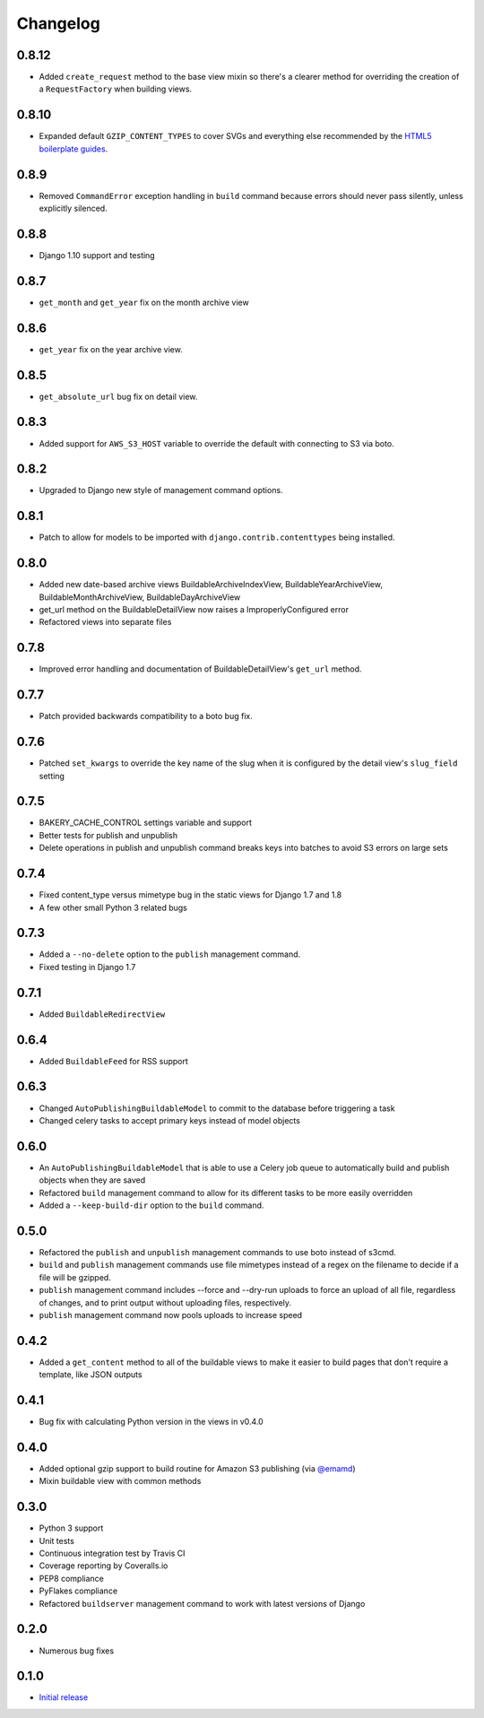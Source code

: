 Changelog
=========

0.8.12
------

* Added ``create_request`` method to the base view mixin so there's a clearer method for overriding the creation of a ``RequestFactory`` when building views.

0.8.10
------

* Expanded default ``GZIP_CONTENT_TYPES`` to cover SVGs and everything else recommended by the `HTML5 boilerplate guides <https://github.com/h5bp/server-configs-apache>`_.

0.8.9
-----

* Removed ``CommandError`` exception handling in ``build`` command because errors should never pass silently, unless explicitly silenced.

0.8.8
-----

* Django 1.10 support and testing

0.8.7
-----

* ``get_month`` and ``get_year`` fix on the month archive view

0.8.6
-----

* ``get_year`` fix on the year archive view.

0.8.5
-----

* ``get_absolute_url`` bug fix on detail view.

0.8.3
-----

* Added support for ``AWS_S3_HOST`` variable to override the default with connecting to S3 via boto.

0.8.2
-----

* Upgraded to Django new style of management command options.

0.8.1
-----

* Patch to allow for models to be imported with ``django.contrib.contenttypes`` being installed.

0.8.0
-----

* Added new date-based archive views BuildableArchiveIndexView, BuildableYearArchiveView, BuildableMonthArchiveView, BuildableDayArchiveView
* get_url method on the BuildableDetailView now raises a ImproperlyConfigured error
* Refactored views into separate files

0.7.8
-----

* Improved error handling and documentation of BuildableDetailView's ``get_url`` method.

0.7.7
-----

* Patch provided backwards compatibility to a boto bug fix.

0.7.6
-----

* Patched ``set_kwargs`` to override the key name of the slug when it is configured by the detail view's ``slug_field`` setting

0.7.5
-----

* BAKERY_CACHE_CONTROL settings variable and support
* Better tests for publish and unpublish
* Delete operations in publish and unpublish command breaks keys into batches to avoid S3 errors on large sets

0.7.4
-----

* Fixed content_type versus mimetype bug in the static views for Django 1.7 and 1.8
* A few other small Python 3 related bugs

0.7.3
-----

* Added a ``--no-delete`` option to the ``publish`` management command.
* Fixed testing in Django 1.7

0.7.1
-----

* Added ``BuildableRedirectView``

0.6.4
-----

* Added ``BuildableFeed`` for RSS support

0.6.3
-----

* Changed ``AutoPublishingBuildableModel`` to commit to the database before triggering a task
* Changed celery tasks to accept primary keys instead of model objects

0.6.0
-----

* An ``AutoPublishingBuildableModel`` that is able to use a Celery job queue to automatically build and publish objects when they are saved
* Refactored ``build`` management command to allow for its different tasks to be more easily overridden
* Added a ``--keep-build-dir`` option to the ``build`` command.

0.5.0
-----
* Refactored the ``publish`` and ``unpublish`` management commands to use boto instead of s3cmd.
* ``build`` and ``publish`` management commands use file mimetypes instead of a regex on the filename to decide if a file will be gzipped.
* ``publish`` management command includes --force and --dry-run uploads to force an upload of all file, regardless of changes, and to print output without uploading files, respectively.
* ``publish`` management command now pools uploads to increase speed

0.4.2
-----

* Added a ``get_content`` method to all of the buildable views to make it easier to build pages that don't require a template, like JSON outputs

0.4.1
-----

* Bug fix with calculating Python version in the views in v0.4.0

0.4.0
-----

* Added optional gzip support to build routine for Amazon S3 publishing (via `@emamd <https://twitter.com/emamd>`_)
* Mixin buildable view with common methods

0.3.0
-----

* Python 3 support
* Unit tests
* Continuous integration test by Travis CI
* Coverage reporting by Coveralls.io
* PEP8 compliance
* PyFlakes compliance
* Refactored ``buildserver`` management command to work with latest versions of Django

0.2.0
-----

* Numerous bug fixes

0.1.0
-----

* `Initial release <http://datadesk.latimes.com/posts/2012/03/introducing-django-bakery/>`_
